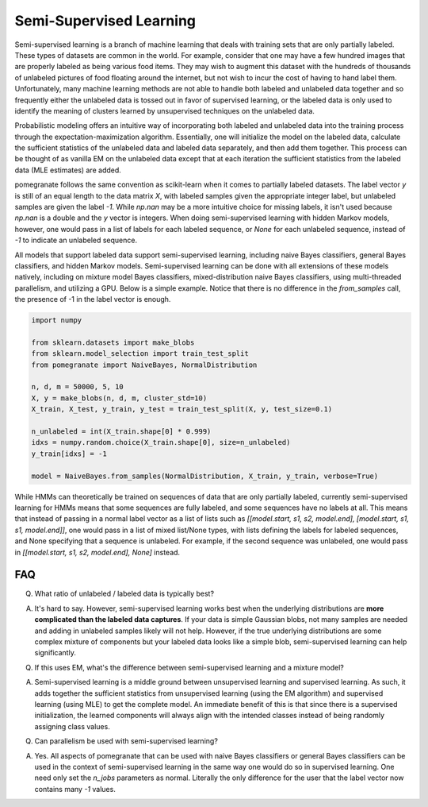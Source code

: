 .. _semisupervised.rst

Semi-Supervised Learning
========================

Semi-supervised learning is a branch of machine learning that deals with training sets that are only partially labeled. These types of datasets are common in the world. For example, consider that one may have a few hundred images that are properly labeled as being various food items. They may wish to augment this dataset with the hundreds of thousands of unlabeled pictures of food floating around the internet, but not wish to incur the cost of having to hand label them. Unfortunately, many machine learning methods are not able to handle both labeled and unlabeled data together and so frequently either the unlabeled data is tossed out in favor of supervised learning, or the labeled data is only used to identify the meaning of clusters learned by unsupervised techniques on the unlabeled data.

Probabilistic modeling offers an intuitive way of incorporating both labeled and unlabeled data into the training process through the expectation-maximization algorithm. Essentially, one will initialize the model on the labeled data, calculate the sufficient statistics of the unlabeled data and labeled data separately, and then add them together. This process can be thought of as vanilla EM on the unlabeled data except that at each iteration the sufficient statistics from the labeled data (MLE estimates) are added.

pomegranate follows the same convention as scikit-learn when it comes to partially labeled datasets. The label vector `y` is still of an equal length to the data matrix `X`, with labeled samples given the appropriate integer label, but unlabeled samples are given the label `-1`. While `np.nan` may be a more intuitive choice for missing labels, it isn't used because `np.nan` is a double and the `y` vector is integers. When doing semi-supervised learning with hidden Markov models, however, one would pass in a list of labels for each labeled sequence, or `None` for each unlabeled sequence, instead of `-1` to indicate an unlabeled sequence. 

All models that support labeled data support semi-supervised learning, including naive Bayes classifiers, general Bayes classifiers, and hidden Markov models. Semi-supervised learning can be done with all extensions of these models natively, including on mixture model Bayes classifiers, mixed-distribution naive Bayes classifiers, using multi-threaded parallelism, and utilizing a GPU. Below is a simple example. Notice that there is no difference in the `from_samples` call, the presence of -1 in the label vector is enough.

.. code-block:: python

	import numpy

	from sklearn.datasets import make_blobs
	from sklearn.model_selection import train_test_split
	from pomegranate import NaiveBayes, NormalDistribution

	n, d, m = 50000, 5, 10
	X, y = make_blobs(n, d, m, cluster_std=10)
	X_train, X_test, y_train, y_test = train_test_split(X, y, test_size=0.1)

	n_unlabeled = int(X_train.shape[0] * 0.999)
	idxs = numpy.random.choice(X_train.shape[0], size=n_unlabeled)
	y_train[idxs] = -1

	model = NaiveBayes.from_samples(NormalDistribution, X_train, y_train, verbose=True)

While HMMs can theoretically be trained on sequences of data that are only partially labeled, currently semi-supervised learning for HMMs means that some sequences are fully labeled, and some sequences have no labels at all. This means that instead of passing in a normal label vector as a list of lists such as `[[model.start, s1, s2, model.end], [model.start, s1, s1, model.end]]`, one would pass in a list of mixed list/None types, with lists defining the labels for labeled sequences, and None specifying that a sequence is unlabeled. For example, if the second sequence was unlabeled, one would pass in `[[model.start, s1, s2, model.end], None]` instead.

FAQ
---

Q. What ratio of unlabeled / labeled data is typically best?

A. It's hard to say. However, semi-supervised learning works best when the underlying distributions are **more complicated than the labeled data captures**. If your data is simple Gaussian blobs, not many samples are needed and adding in unlabeled samples likely will not help. However, if the true underlying distributions are some complex mixture of components but your labeled data looks like a simple blob, semi-supervised learning can help significantly. 


Q. If this uses EM, what's the difference between semi-supervised learning and a mixture model?

A. Semi-supervised learning is a middle ground between unsupervised learning and supervised learning. As such, it adds together the sufficient statistics from unsupervised learning (using the EM algorithm) and supervised learning (using MLE) to get the complete model. An immediate benefit of this is that since there is a supervised initialization, the learned components will always align with the intended classes instead of being randomly assigning class values.


Q. Can parallelism be used with semi-supervised learning? 

A. Yes. All aspects of pomegranate that can be used with naive Bayes classifiers or general Bayes classifiers can be used in the context of semi-supervised learning in the same way one would do so in supervised learning. One need only set the `n_jobs` parameters as normal. Literally the only difference for the user that the label vector now contains many `-1` values. 
